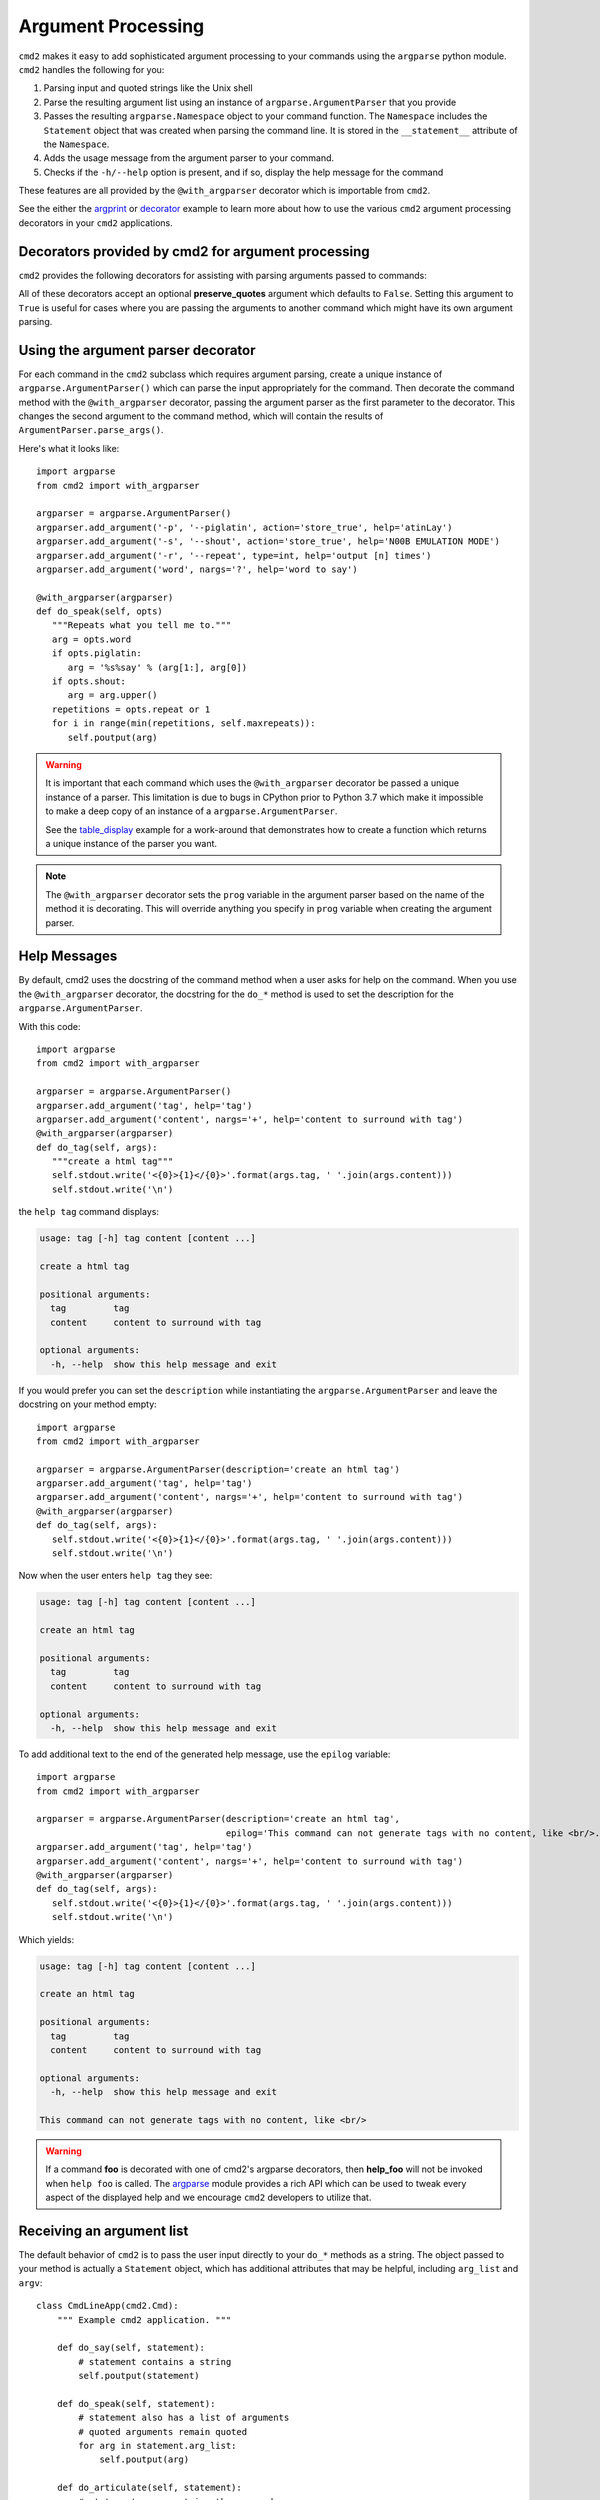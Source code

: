 .. _decorators:

===================
Argument Processing
===================

``cmd2`` makes it easy to add sophisticated argument processing to your commands using the ``argparse`` python module.
``cmd2`` handles the following for you:

1. Parsing input and quoted strings like the Unix shell
2. Parse the resulting argument list using an instance of ``argparse.ArgumentParser`` that you provide
3. Passes the resulting ``argparse.Namespace`` object to your command function. The ``Namespace`` includes the
   ``Statement`` object that was created when parsing the command line. It is stored in the ``__statement__``
   attribute of the ``Namespace``.
4. Adds the usage message from the argument parser to your command.
5. Checks if the ``-h/--help`` option is present, and if so, display the help message for the command

These features are all provided by the ``@with_argparser`` decorator which is importable from ``cmd2``.

See the either the argprint_ or decorator_ example to learn more about how to use the various ``cmd2`` argument
processing decorators in your ``cmd2`` applications.

.. _argprint: https://github.com/python-cmd2/cmd2/blob/master/examples/arg_print.py
.. _decorator: https://github.com/python-cmd2/cmd2/blob/master/examples/decorator_example.py


Decorators provided by cmd2 for argument processing
===================================================
``cmd2`` provides the following decorators for assisting with parsing arguments passed to commands:

.. automethod:: cmd2.cmd2.with_argument_list
.. automethod:: cmd2.cmd2.with_argparser
.. automethod:: cmd2.cmd2.with_argparser_and_unknown_args

All of these decorators accept an optional **preserve_quotes** argument which defaults to ``False``.
Setting this argument to ``True`` is useful for cases where you are passing the arguments to another
command which might have its own argument parsing.


Using the argument parser decorator
===================================

For each command in the ``cmd2`` subclass which requires argument parsing,
create a unique instance of ``argparse.ArgumentParser()`` which can parse the
input appropriately for the command. Then decorate the command method with
the ``@with_argparser`` decorator, passing the argument parser as the
first parameter to the decorator. This changes the second argument to the command method, which will contain the results
of ``ArgumentParser.parse_args()``.

Here's what it looks like::

      import argparse
      from cmd2 import with_argparser

      argparser = argparse.ArgumentParser()
      argparser.add_argument('-p', '--piglatin', action='store_true', help='atinLay')
      argparser.add_argument('-s', '--shout', action='store_true', help='N00B EMULATION MODE')
      argparser.add_argument('-r', '--repeat', type=int, help='output [n] times')
      argparser.add_argument('word', nargs='?', help='word to say')

      @with_argparser(argparser)
      def do_speak(self, opts)
         """Repeats what you tell me to."""
         arg = opts.word
         if opts.piglatin:
            arg = '%s%say' % (arg[1:], arg[0])
         if opts.shout:
            arg = arg.upper()
         repetitions = opts.repeat or 1
         for i in range(min(repetitions, self.maxrepeats)):
            self.poutput(arg)

.. warning::

    It is important that each command which uses the ``@with_argparser`` decorator be passed a unique instance of a
    parser.  This limitation is due to bugs in CPython prior to Python 3.7 which make it impossible to make a deep copy
    of an instance of a ``argparse.ArgumentParser``.

    See the table_display_ example for a work-around that demonstrates how to create a function which returns a unique
    instance of the parser you want.


.. note::

   The ``@with_argparser`` decorator sets the ``prog`` variable in
   the argument parser based on the name of the method it is decorating.
   This will override anything you specify in ``prog`` variable when
   creating the argument parser.

.. _table_display: https://github.com/python-cmd2/cmd2/blob/master/examples/table_display.py


Help Messages
=============

By default, cmd2 uses the docstring of the command method when a user asks
for help on the command. When you use the ``@with_argparser``
decorator, the docstring for the ``do_*`` method is used to set the description for the ``argparse.ArgumentParser``.

With this code::

   import argparse
   from cmd2 import with_argparser

   argparser = argparse.ArgumentParser()
   argparser.add_argument('tag', help='tag')
   argparser.add_argument('content', nargs='+', help='content to surround with tag')
   @with_argparser(argparser)
   def do_tag(self, args):
      """create a html tag"""
      self.stdout.write('<{0}>{1}</{0}>'.format(args.tag, ' '.join(args.content)))
      self.stdout.write('\n')

the ``help tag`` command displays:

.. code-block:: none

   usage: tag [-h] tag content [content ...]

   create a html tag

   positional arguments:
     tag         tag
     content     content to surround with tag

   optional arguments:
     -h, --help  show this help message and exit


If you would prefer you can set the ``description`` while instantiating the ``argparse.ArgumentParser`` and leave the
docstring on your method empty::

   import argparse
   from cmd2 import with_argparser

   argparser = argparse.ArgumentParser(description='create an html tag')
   argparser.add_argument('tag', help='tag')
   argparser.add_argument('content', nargs='+', help='content to surround with tag')
   @with_argparser(argparser)
   def do_tag(self, args):
      self.stdout.write('<{0}>{1}</{0}>'.format(args.tag, ' '.join(args.content)))
      self.stdout.write('\n')

Now when the user enters ``help tag`` they see:

.. code-block:: none

   usage: tag [-h] tag content [content ...]

   create an html tag

   positional arguments:
     tag         tag
     content     content to surround with tag

   optional arguments:
     -h, --help  show this help message and exit


To add additional text to the end of the generated help message, use the ``epilog`` variable::

   import argparse
   from cmd2 import with_argparser

   argparser = argparse.ArgumentParser(description='create an html tag',
                                       epilog='This command can not generate tags with no content, like <br/>.')
   argparser.add_argument('tag', help='tag')
   argparser.add_argument('content', nargs='+', help='content to surround with tag')
   @with_argparser(argparser)
   def do_tag(self, args):
      self.stdout.write('<{0}>{1}</{0}>'.format(args.tag, ' '.join(args.content)))
      self.stdout.write('\n')

Which yields:

.. code-block:: none

   usage: tag [-h] tag content [content ...]

   create an html tag

   positional arguments:
     tag         tag
     content     content to surround with tag

   optional arguments:
     -h, --help  show this help message and exit

   This command can not generate tags with no content, like <br/>

.. warning::

    If a command **foo** is decorated with one of cmd2's argparse decorators, then **help_foo** will not
    be invoked when ``help foo`` is called.  The argparse_ module provides a rich API which can be used to
    tweak every aspect of the displayed help and we encourage ``cmd2`` developers to utilize that.

.. _argparse: https://docs.python.org/3/library/argparse.html


Receiving an argument list
==========================

The default behavior of ``cmd2`` is to pass the user input directly to your
``do_*`` methods as a string. The object passed to your method is actually a
``Statement`` object, which has additional attributes that may be helpful,
including ``arg_list`` and ``argv``::

    class CmdLineApp(cmd2.Cmd):
        """ Example cmd2 application. """

        def do_say(self, statement):
            # statement contains a string
            self.poutput(statement)

        def do_speak(self, statement):
            # statement also has a list of arguments
            # quoted arguments remain quoted
            for arg in statement.arg_list:
                self.poutput(arg)

        def do_articulate(self, statement):
            # statement.argv contains the command
            # and the arguments, which have had quotes
            # stripped
            for arg in statement.argv:
                self.poutput(arg)


If you don't want to access the additional attributes on the string passed to
you``do_*`` method you can still have ``cmd2`` apply shell parsing rules to the
user input and pass you a list of arguments instead of a string. Apply the
``@with_argument_list`` decorator to those methods that should receive an
argument list instead of a string::

    from cmd2 import with_argument_list

    class CmdLineApp(cmd2.Cmd):
        """ Example cmd2 application. """

        def do_say(self, cmdline):
            # cmdline contains a string
            pass

        @with_argument_list
        def do_speak(self, arglist):
            # arglist contains a list of arguments
            pass


Using the argument parser decorator and also receiving a list of unknown positional arguments
===============================================================================================
If you want all unknown arguments to be passed to your command as a list of strings, then
decorate the command method with the ``@with_argparser_and_unknown_args`` decorator.

Here's what it looks like::

    import argparse
    from cmd2 import with_argparser_and_unknown_args

    dir_parser = argparse.ArgumentParser()
    dir_parser.add_argument('-l', '--long', action='store_true', help="display in long format with one item per line")

    @with_argparser_and_unknown_args(dir_parser)
    def do_dir(self, args, unknown):
        """List contents of current directory."""
        # No arguments for this command
        if unknown:
            self.perror("dir does not take any positional arguments:", traceback_war=False)
            self.do_help('dir')
            self.last_result = CommandResult('', 'Bad arguments')
            return

        # Get the contents as a list
        contents = os.listdir(self.cwd)

        ...

Using custom argparse.Namespace with argument parser decorators
===============================================================================================
In some cases, it may be necessary to write custom ``argparse`` code that is dependent on state data of your
application.  To support this ability while still allowing use of the decorators, both ``@with_argparser`` and
``@with_argparser_and_unknown_args`` have an optional argument called ``ns_provider``.

``ns_provider`` is a Callable that accepts a ``cmd2.Cmd`` object as an argument and returns an ``argparse.Namespace``::

    Callable[[cmd2.Cmd], argparse.Namespace]

For example::

    def settings_ns_provider(self) -> argparse.Namespace:
        """Populate an argparse Namespace with current settings"""
        ns = argparse.Namespace()
        ns.app_settings = self.settings
        return ns

To use this function with the argparse decorators, do the following::

    @with_argparser(my_parser, ns_provider=settings_ns_provider)

The Namespace is passed by the decorators to the ``argparse`` parsing functions which gives your custom code access
to the state data it needs for its parsing logic.

Sub-commands
============
Sub-commands are supported for commands using either the ``@with_argparser`` or
``@with_argparser_and_unknown_args`` decorator.  The syntax for supporting them is based on argparse sub-parsers.

You may add multiple layers of sub-commands for your command. Cmd2 will automatically traverse and tab-complete
sub-commands for all commands using argparse.

See the subcommands_ and tab_autocompletion_ example to learn more about how to use sub-commands in your ``cmd2`` application.

.. _subcommands: https://github.com/python-cmd2/cmd2/blob/master/examples/subcommands.py
.. _tab_autocompletion: https://github.com/python-cmd2/cmd2/blob/master/examples/tab_autocompletion.py
